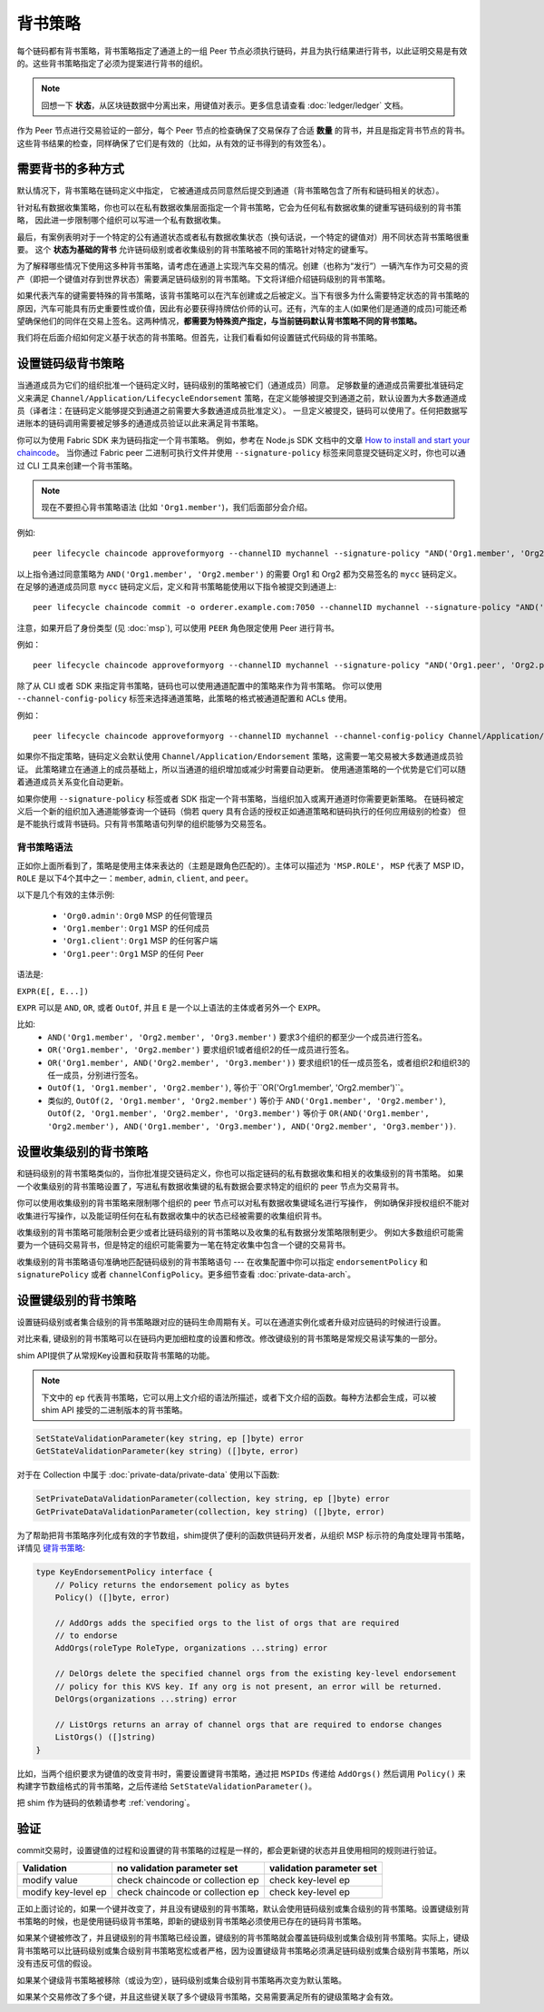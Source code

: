 背书策略
====================

每个链码都有背书策略，背书策略指定了通道上的一组 Peer 节点必须执行链码，并且为执行结果进行背书，以此证明交易是有效的。这些背书策略指定了必须为提案进行背书的组织。

.. note:: 回想一下 **状态**，从区块链数据中分离出来，用键值对表示。更多信息请查看 :doc:`ledger/ledger` 文档。

作为 Peer 节点进行交易验证的一部分，每个 Peer 节点的检查确保了交易保存了合适 **数量** 的背书，并且是指定背书节点的背书。这些背书结果的检查，同样确保了它们是有效的（比如，从有效的证书得到的有效签名）。

需要背书的多种方式
------------------------------------

默认情况下，背书策略在链码定义中指定，
它被通道成员同意然后提交到通道（背书策略包含了所有和链码相关的状态）。

针对私有数据收集策略，你也可以在私有数据收集层面指定一个背书策略，它会为任何私有数据收集的键重写链码级别的背书策略，
因此进一步限制哪个组织可以写进一个私有数据收集。

最后，有案例表明对于一个特定的公有通道状态或者私有数据收集状态（换句话说，一个特定的键值对）用不同状态背书策略很重要。
这个 **状态为基础的背书** 允许链码级别或者收集级别的背书策略被不同的策略针对特定的键重写。

为了解释哪些情况下使用这多种背书策略，请考虑在通道上实现汽车交易的情况。创建（也称为“发行”）一辆汽车作为可交易的资产（即把一个键值对存到世界状态）需要满足链码级别的背书策略。下文将详细介绍链码级别的背书策略。

如果代表汽车的键需要特殊的背书策略，该背书策略可以在汽车创建或之后被定义。当下有很多为什么需要特定状态的背书策略的原因，汽车可能具有历史重要性或价值，因此有必要获得持牌估价师的认可。还有，汽车的主人(如果他们是通道的成员)可能还希望确保他们的同伴在交易上签名。这两种情况，**都需要为特殊资产指定，与当前链码默认背书策略不同的背书策略。**

我们将在后面介绍如何定义基于状态的背书策略。但首先，让我们看看如何设置链式代码级的背书策略。

设置链码级背书策略
--------------------------------------------

当通道成员为它们的组织批准一个链码定义时，链码级别的策略被它们（通道成员）同意。
足够数量的通道成员需要批准链码定义来满足 ``Channel/Application/LifecycleEndorsement`` 策略，在定义能够被提交到通道之前，默认设置为大多数通道成员（译者注：在链码定义能够提交到通道之前需要大多数通道成员批准定义）。
一旦定义被提交，链码可以使用了。任何把数据写进账本的链码调用需要被足够多的通道成员验证以此来满足背书策略。

你可以为使用 Fabric SDK 来为链码指定一个背书策略。
例如，参考在 Node.js SDK 文档中的文章 `How to install and start your chaincode <https://hyperledger.github.io/fabric-sdk-node/{BRANCH}/tutorial-chaincode-lifecycle.html>`_。
当你通过 Fabric peer 二进制可执行文件并使用 ``--signature-policy`` 标签来同意提交链码定义时，你也可以通过 CLI 工具来创建一个背书策略。

.. note:: 现在不要担心背书策略语法 (比如 ``'Org1.member'``)，我们后面部分会介绍。

例如:

::

    peer lifecycle chaincode approveformyorg --channelID mychannel --signature-policy "AND('Org1.member', 'Org2.member')" --name mycc --version 1.0 --package-id mycc_1:3a8c52d70c36313cfebbaf09d8616e7a6318ababa01c7cbe40603c373bcfe173 --sequence 1 --tls --cafile /opt/gopath/src/github.com/hyperledger/fabric/peer/crypto/ordererOrganizations/example.com/orderers/orderer.example.com/msp/tlscacerts/tlsca.example.com-cert.pem --waitForEvent

以上指令通过同意策略为 ``AND('Org1.member', 'Org2.member')`` 的需要 Org1 和 Org2 都为交易签名的 ``mycc`` 链码定义。
在足够的通道成员同意 ``mycc`` 链码定义后，定义和背书策略能使用以下指令被提交到通道上:

::

    peer lifecycle chaincode commit -o orderer.example.com:7050 --channelID mychannel --signature-policy "AND('Org1.member', 'Org2.member')" --name mycc --version 1.0 --sequence 1 --init-required --tls --cafile /opt/gopath/src/github.com/hyperledger/fabric/peer/crypto/ordererOrganizations/example.com/orderers/orderer.example.com/msp/tlscacerts/tlsca.example.com-cert.pem --waitForEvent --peerAddresses peer0.org1.example.com:7051 --tlsRootCertFiles /opt/gopath/src/github.com/hyperledger/fabric/peer/crypto/peerOrganizations/org1.example.com/peers/peer0.org1.example.com/tls/ca.crt --peerAddresses peer0.org2.example.com:9051 --tlsRootCertFiles /opt/gopath/src/github.com/hyperledger/fabric/peer/crypto/peerOrganizations/org2.example.com/peers/peer0.org2.example.com/tls/ca.crt

注意，如果开启了身份类型 (见 :doc:`msp`), 可以使用 ``PEER`` 角色限定使用 Peer 进行背书。

例如：

::

    peer lifecycle chaincode approveformyorg --channelID mychannel --signature-policy "AND('Org1.peer', 'Org2.peer')" --name mycc --version 1.0 --package-id mycc_1:3a8c52d70c36313cfebbaf09d8616e7a6318ababa01c7cbe40603c373bcfe173 --sequence 1 --tls --cafile /opt/gopath/src/github.com/hyperledger/fabric/peer/crypto/ordererOrganizations/example.com/orderers/orderer.example.com/msp/tlscacerts/tlsca.example.com-cert.pem --waitForEvent

除了从 CLI 或者 SDK 来指定背书策略，链码也可以使用通道配置中的策略来作为背书策略。
你可以使用 ``--channel-config-policy`` 标签来选择通道策略，此策略的格式被通道配置和 ACLs 使用。

例如：

::

    peer lifecycle chaincode approveformyorg --channelID mychannel --channel-config-policy Channel/Application/Admins --name mycc --version 1.0 --package-id mycc_1:3a8c52d70c36313cfebbaf09d8616e7a6318ababa01c7cbe40603c373bcfe173 --sequence 1 --tls --cafile /opt/gopath/src/github.com/hyperledger/fabric/peer/crypto/ordererOrganizations/example.com/orderers/orderer.example.com/msp/tlscacerts/tlsca.example.com-cert.pem --waitForEvent

如果你不指定策略，链码定义会默认使用 ``Channel/Application/Endorsement`` 策略，这需要一笔交易被大多数通道成员验证。
此策略建立在通道上的成员基础上，所以当通道的组织增加或减少时需要自动更新。
使用通道策略的一个优势是它们可以随着通道成员关系变化自动更新。

如果你使用 ``--signature-policy`` 标签或者 SDK 指定一个背书策略，当组织加入或离开通道时你需要更新策略。
在链码被定义后一个新的组织加入通道能够查询一个链码（倘若 query 具有合适的授权正如通道策略和链码执行的任何应用级别的检查）
但是不能执行或背书链码。只有背书策略语句列举的组织能够为交易签名。

背书策略语法
~~~~~~~~~~~~~~~~~~~~~~~~~

正如你上面所看到了，策略是使用主体来表达的（主题是跟角色匹配的）。主体可以描述为 ``'MSP.ROLE'``， ``MSP`` 代表了 MSP ID， ``ROLE`` 是以下4个其中之一：``member``, ``admin``, ``client``, and
``peer``。

以下是几个有效的主体示例:

  - ``'Org0.admin'``:  ``Org0`` MSP 的任何管理员
  - ``'Org1.member'``: ``Org1`` MSP 的任何成员
  - ``'Org1.client'``: ``Org1`` MSP 的任何客户端
  - ``'Org1.peer'``: ``Org1`` MSP 的任何 Peer

语法是:

``EXPR(E[, E...])``

``EXPR`` 可以是 ``AND``, ``OR``, 或者 ``OutOf``, 并且 ``E`` 是一个以上语法的主体或者另外一个 ``EXPR``。

比如:
  - ``AND('Org1.member', 'Org2.member', 'Org3.member')`` 要求3个组织的都至少一个成员进行签名。
  - ``OR('Org1.member', 'Org2.member')`` 要求组织1或者组织2的任一成员进行签名。
  - ``OR('Org1.member', AND('Org2.member', 'Org3.member'))`` 要求组织1的任一成员签名，或者组织2和组织3的任一成员，分别进行签名。
  - ``OutOf(1, 'Org1.member', 'Org2.member')``, 等价于``OR('Org1.member', 'Org2.member')``。
  - 类似的, ``OutOf(2, 'Org1.member', 'Org2.member')`` 等价于
    ``AND('Org1.member', 'Org2.member')``, ``OutOf(2, 'Org1.member',
    'Org2.member', 'Org3.member')`` 等价于 ``OR(AND('Org1.member',
    'Org2.member'), AND('Org1.member', 'Org3.member'), AND('Org2.member',
    'Org3.member'))``.

设置收集级别的背书策略
---------------------------------------------
和链码级别的背书策略类似的，当你批准提交链码定义，你也可以指定链码的私有数据收集和相关的收集级别的背书策略。
如果一个收集级别的背书策略设置了，写进私有数据收集键的私有数据会要求特定的组织的 peer 节点为交易背书。

你可以使用收集级别的背书策略来限制哪个组织的 peer 节点可以对私有数据收集键域名进行写操作，
例如确保非授权组织不能对收集进行写操作，以及能证明任何在私有数据收集中的状态已经被需要的收集组织背书。 

收集级别的背书策略可能限制会更少或者比链码级别的背书策略以及收集的私有数据分发策略限制更少。
例如大多数组织可能需要为一个链码交易背书，但是特定的组织可能需要为一笔在特定收集中包含一个键的交易背书。

收集级别的背书策略语句准确地匹配链码级别的背书策略语句 --- 在收集配置中你可以指定 ``endorsementPolicy`` 和 ``signaturePolicy`` 或者
``channelConfigPolicy``。更多细节查看 :doc:`private-data-arch`。

.. _键级别背书:

设置键级别的背书策略
--------------------------------------

设置链码级别或者集合级别的背书策略跟对应的链码生命周期有关。可以在通道实例化或者升级对应链码的时候进行设置。

对比来看, 键级别的背书策略可以在链码内更加细粒度的设置和修改。修改键级别的背书策略是常规交易读写集的一部分。

shim API提供了从常规Key设置和获取背书策略的功能。

.. note:: 下文中的 ``ep`` 代表背书策略，它可以用上文介绍的语法所描述，或者下文介绍的函数。每种方法都会生成，可以被 shim API 接受的二进制版本的背书策略。

.. code-block:: Go

    SetStateValidationParameter(key string, ep []byte) error
    GetStateValidationParameter(key string) ([]byte, error)

对于在 Collection 中属于 :doc:`private-data/private-data` 使用以下函数:

.. code-block:: Go

    SetPrivateDataValidationParameter(collection, key string, ep []byte) error
    GetPrivateDataValidationParameter(collection, key string) ([]byte, error)

为了帮助把背书策略序列化成有效的字节数组，shim提供了便利的函数供链码开发者，从组织 MSP 标示符的角度处理背书策略，详情见 `键背书策略 <https://godoc.org/github.com/hyperledger/fabric-chaincode-go/pkg/statebased#KeyEndorsementPolicy>`_:

.. code-block:: Go

    type KeyEndorsementPolicy interface {
        // Policy returns the endorsement policy as bytes
        Policy() ([]byte, error)

        // AddOrgs adds the specified orgs to the list of orgs that are required
        // to endorse
        AddOrgs(roleType RoleType, organizations ...string) error

        // DelOrgs delete the specified channel orgs from the existing key-level endorsement
        // policy for this KVS key. If any org is not present, an error will be returned.
        DelOrgs(organizations ...string) error

        // ListOrgs returns an array of channel orgs that are required to endorse changes
        ListOrgs() ([]string)
    }

比如，当两个组织要求为键值的改变背书时，需要设置键背书策略，通过把 ``MSPIDs`` 传递给 ``AddOrgs()`` 然后调用 ``Policy()`` 来构建字节数组格式的背书策略，之后传递给 ``SetStateValidationParameter()``。

把 shim 作为链码的依赖请参考 :ref:`vendoring`。

验证
----------

commit交易时，设置键值的过程和设置键的背书策略的过程是一样的，都会更新键的状态并且使用相同的规则进行验证。

+---------------------+------------------------------------+--------------------------+
| Validation          | no validation parameter set        | validation parameter set |
+=====================+====================================+==========================+
| modify value        | check chaincode or collection ep   | check key-level ep       |
+---------------------+------------------------------------+--------------------------+
| modify key-level ep | check chaincode or collection ep   | check key-level ep       |
+---------------------+------------------------------------+--------------------------+

正如上面讨论的，如果一个键并改变了，并且没有键级别的背书策略，默认会使用链码级别或集合级别的背书策略。设置键级别背书策略的时候，也是使用链码级背书策略，即新的键级别背书策略必须使用已存在的链码背书策略。

如果某个键被修改了，并且键级别的背书策略已经设置，键级别的背书策略就会覆盖链码级别或集合级别背书策略。实际上，键级背书策略可以比链码级别或集合级别背书策略宽松或者严格，因为设置键级背书策略必须满足链码级别或集合级别背书策略，所以没有违反可信的假设。

如果某个键级背书策略被移除（或设为空），链码级别或集合级别背书策略再次变为默认策略。

如果某个交易修改了多个键，并且这些键关联了多个键级背书策略，交易需要满足所有的键级策略才会有效。

.. Licensed under Creative Commons Attribution 4.0 International License
   https://creativecommons.org/licenses/by/4.0/
